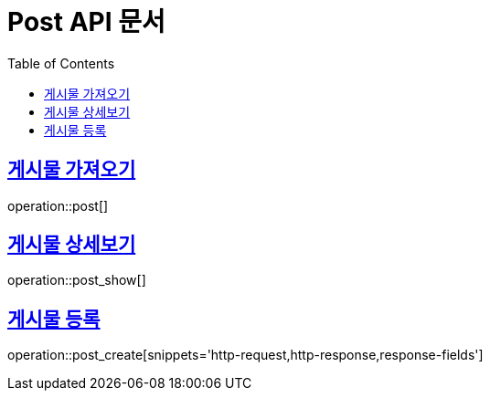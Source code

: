 = Post API 문서
:doctype: book
:icons: font
:source-highlighter: highlightjs
:toc: left
:toclevels: 2
// :snippets: snippetsDir
:sectlinks:

[[post]]
== 게시물 가져오기
operation::post[]
// include::{snippets}/post/curl-request.adoc[]
// include::{snippets}/post/curl-request.adoc[]
//
// === Response Fields
//
// include::{snippets}/post/response-fields.adoc[]
//
// === HTTP request
//
// include::{snippets}/post/http-request.adoc[]
//
// === HTTP response
//
// include::{snippets}/post/http-response.adoc[]
// === Request
// include::{snippets}/post/http-request.adoc[]
// operation::post[]

[[post_show]]
== 게시물 상세보기
operation::post_show[]
// //
[[post_create]]
== 게시물 등록
operation::post_create[snippets='http-request,http-response,response-fields']
// === include::{snippets}/post/http-request.adoc[]
//
// === Response
//
// === include::{snippets}/post/http-response.adoc[]
// include::build/generated-snippets/post/http-response.adoc[]

// === Test
// include::build/generated-snippets/post/curl-request.adoc[]
// include::build/generated-snippets/post/httpie-request.adoc[]
// include::build/generated-snippets/post/http-request.adoc[]
// include::build/generated-snippets/post/http-response.adoc[]
// include::build/generated-snippets/post/request-body.adoc[]
// include::build/generated-snippets/post/response-body.adoc[]
// include::build/generated-snippets/post/response-fields.adoc[]
